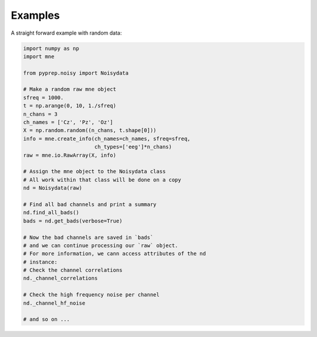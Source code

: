 Examples
========
A straight forward example with random data:

.. code-block:: python

    import numpy as np
    import mne

    from pyprep.noisy import Noisydata

    # Make a random raw mne object
    sfreq = 1000.
    t = np.arange(0, 10, 1./sfreq)
    n_chans = 3
    ch_names = ['Cz', 'Pz', 'Oz']
    X = np.random.random((n_chans, t.shape[0]))
    info = mne.create_info(ch_names=ch_names, sfreq=sfreq,
                           ch_types=['eeg']*n_chans)
    raw = mne.io.RawArray(X, info)

    # Assign the mne object to the Noisydata class
    # All work within that class will be done on a copy
    nd = Noisydata(raw)

    # Find all bad channels and print a summary
    nd.find_all_bads()
    bads = nd.get_bads(verbose=True)

    # Now the bad channels are saved in `bads`
    # and we can continue processing our `raw` object.
    # For more information, we cann access attributes of the nd
    # instance:
    # Check the channel correlations
    nd._channel_correlations

    # Check the high frequency noise per channel
    nd._channel_hf_noise

    # and so on ...

